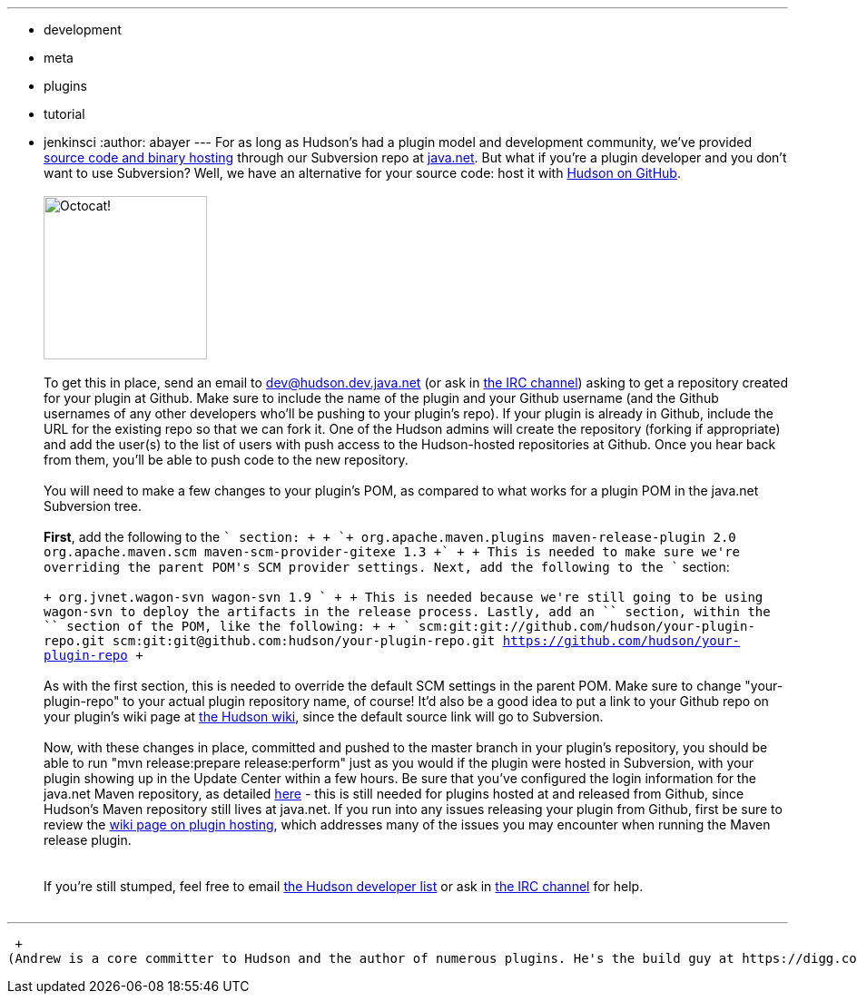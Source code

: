---
:layout: post
:title: Hosting your Hudson plugin at Github
:nodeid: 232
:created: 1280325600
:tags:
  - development
  - meta
  - plugins
  - tutorial
  - jenkinsci
:author: abayer
---
For as long as Hudson's had a plugin model and development community, we've provided https://wiki.jenkins.io/display/JENKINS/Hosting+Plugins[source code and binary hosting] through our Subversion repo at https://java.net[java.net]. But what if you're a plugin developer and you don't want to use Subversion? Well, we have an alternative for your source code: host it with https://github.com/hudson[Hudson on GitHub]. +
 +
image:https://jenkins.io/sites/default/files/octocat.png[Octocat!,width=180] +
 +
To get this in place, send an email to https://wiki.jenkins.io/display/JENKINS/Mailing+List[dev@hudson.dev.java.net] (or ask in https://wiki.jenkins.io/display/JENKINS/IRC+Channel[the IRC channel]) asking to get a repository created for your plugin at Github. Make sure to include the name of the plugin and your Github username (and the Github usernames of any other developers who'll be pushing to your plugin's repo). If your plugin is already in Github, include the URL for the existing repo so that we can fork it. One of the Hudson admins will create the repository (forking if appropriate) and add the user(s) to the list of users with push access to the Hudson-hosted repositories at Github. Once you hear back from them, you'll be able to push code to the new repository. +
 +
You will need to make a few changes to your plugin's POM, as compared to what works for a plugin POM in the java.net Subversion tree. +
 +
*First*, add the following to the `++` section: +
 +
`+                org.apache.maven.plugins         maven-release-plugin         2.0                                 org.apache.maven.scm             maven-scm-provider-gitexe             1.3                           +` +
 +
This is needed to make sure we're overriding the parent POM's SCM provider settings. Next, add the following to the `++` section: +
 +
`+                     org.jvnet.wagon-svn         wagon-svn         1.9            +` +
 +
This is needed because we're still going to be using wagon-svn to deploy the artifacts in the release process. Lastly, add an `++` section, within the `++` section of the POM, like the following: +
 +
`+        scm:git:git://github.com/hudson/your-plugin-repo.git     scm:git:git@github.com:hudson/your-plugin-repo.git     https://github.com/hudson/your-plugin-repo   +` +
 +
As with the first section, this is needed to override the default SCM settings in the parent POM. Make sure to change "your-plugin-repo" to your actual plugin repository name, of course! It'd also be a good idea to put a link to your Github repo on your plugin's wiki page at https://wiki.jenkins.io[the Hudson wiki], since the default source link will go to Subversion. +
 +
Now, with these changes in place, committed and pushed to the master branch in your plugin's repository, you should be able to run "mvn release:prepare release:perform" just as you would if the plugin were hosted in Subversion, with your plugin showing up in the Update Center within a few hours. Be sure that you've configured the login information for the java.net Maven repository, as detailed https://javanettasks.dev.java.net/nonav/maven/config.html[here] - this is still needed for plugins hosted at and released from Github, since Hudson's Maven repository still lives at java.net. If you run into any issues releasing your plugin from Github, first be sure to review the https://wiki.jenkins.io/display/JENKINS/Hosting+Plugins[wiki page on plugin hosting], which addresses many of the issues you may encounter when running the Maven release plugin. +
 +
 +
If you're still stumped, feel free to email https://wiki.jenkins.io/display/JENKINS/Mailing+List[the Hudson developer list] or ask in https://wiki.jenkins.io/display/JENKINS/IRC+Channel[the IRC channel] for help. +
 +

'''''

 +
(Andrew is a core committer to Hudson and the author of numerous plugins. He's the build guy at https://digg.com[Digg], who, by the way, https://jobs.digg.com/[are hiring]!)
